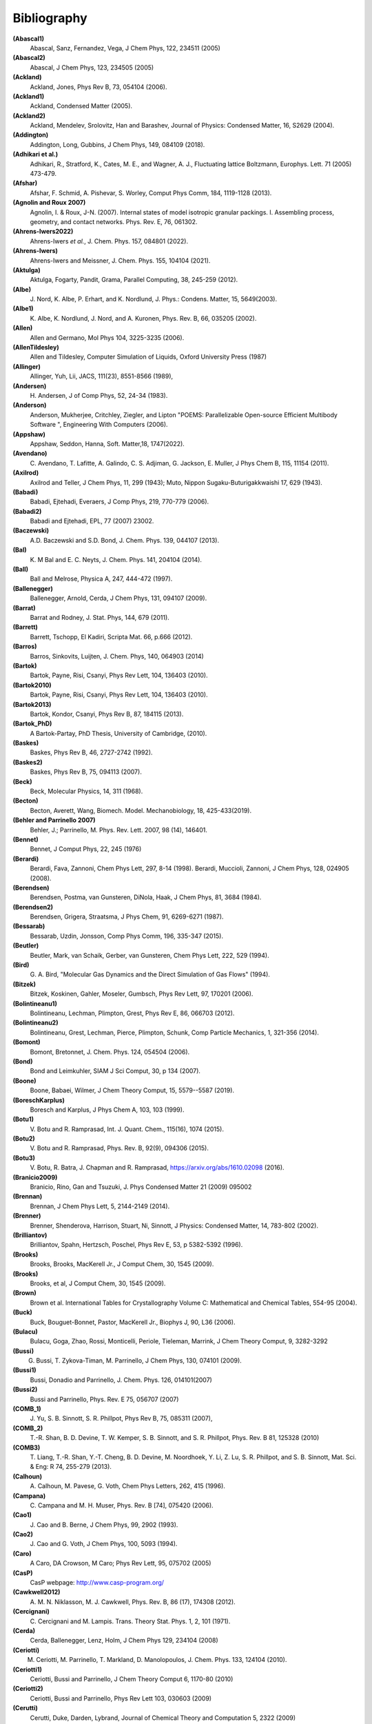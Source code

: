 Bibliography
************

**(Abascal1)**
   Abascal, Sanz, Fernandez, Vega, J Chem Phys, 122, 234511 (2005)

**(Abascal2)**
   Abascal, J Chem Phys, 123, 234505 (2005)

**(Ackland)**
   Ackland, Jones, Phys Rev B, 73, 054104 (2006).

**(Ackland1)**
   Ackland, Condensed Matter (2005).

**(Ackland2)**
   Ackland, Mendelev, Srolovitz, Han and Barashev, Journal of Physics: Condensed Matter, 16, S2629 (2004).

**(Addington)**
   Addington, Long, Gubbins, J Chem Phys, 149, 084109 (2018).

**(Adhikari et al.)**
   Adhikari, R., Stratford, K.,  Cates, M. E., and Wagner, A. J., Fluctuating lattice Boltzmann, Europhys. Lett. 71 (2005) 473-479.

**(Afshar)**
   Afshar, F. Schmid, A. Pishevar, S. Worley, Comput Phys Comm, 184, 1119-1128 (2013).

**(Agnolin and Roux 2007)**
   Agnolin, I. & Roux, J-N. (2007). Internal states of model isotropic granular packings. I. Assembling process, geometry, and contact networks. Phys. Rev. E, 76, 061302.

**(Ahrens-Iwers2022)**
   Ahrens-Iwers *et al.*, J. Chem. Phys. 157, 084801 (2022).

**(Ahrens-Iwers)**
   Ahrens-Iwers and Meissner, J. Chem. Phys. 155, 104104 (2021).

**(Aktulga)**
   Aktulga, Fogarty, Pandit, Grama, Parallel Computing, 38, 245-259 (2012).

**(Albe)**
   J.\  Nord, K. Albe, P. Erhart, and K. Nordlund, J. Phys.: Condens. Matter, 15, 5649(2003).

**(Albe1)**
   K.\  Albe, K. Nordlund, J. Nord, and A. Kuronen, Phys. Rev. B, 66, 035205 (2002).

**(Allen)**
   Allen and Germano, Mol Phys 104, 3225-3235 (2006).

**(AllenTildesley)**
   Allen and Tildesley, Computer Simulation of Liquids, Oxford University Press (1987)

**(Allinger)**
   Allinger, Yuh, Lii, JACS, 111(23), 8551-8566 (1989),

**(Andersen)**
   H.\  Andersen, J of Comp Phys, 52, 24-34 (1983).

**(Anderson)**
   Anderson, Mukherjee, Critchley, Ziegler, and Lipton "POEMS: Parallelizable Open-source Efficient Multibody Software ", Engineering With Computers (2006).

**(Appshaw)**
   Appshaw, Seddon, Hanna, Soft. Matter,18, 1747(2022).

**(Avendano)**
   C.\  Avendano, T. Lafitte, A. Galindo, C. S. Adjiman, G. Jackson, E. Muller, J Phys Chem B, 115, 11154 (2011).

**(Axilrod)**
   Axilrod and Teller, J Chem Phys, 11, 299 (1943); Muto, Nippon Sugaku-Buturigakkwaishi 17, 629 (1943).

**(Babadi)**
   Babadi, Ejtehadi, Everaers, J Comp Phys, 219, 770-779 (2006).

**(Babadi2)**
   Babadi and Ejtehadi, EPL, 77 (2007) 23002.

**(Baczewski)**
   A.D. Baczewski and S.D. Bond, J. Chem. Phys. 139, 044107 (2013).

**(Bal)**
   K.\  M Bal and E. C. Neyts, J. Chem. Phys. 141, 204104 (2014).

**(Ball)**
   Ball and Melrose, Physica A, 247, 444-472 (1997).

**(Ballenegger)**
   Ballenegger, Arnold, Cerda, J Chem Phys, 131, 094107 (2009).

**(Barrat)**
   Barrat and Rodney, J. Stat. Phys, 144, 679 (2011).

**(Barrett)**
   Barrett, Tschopp, El Kadiri, Scripta Mat. 66, p.666 (2012).

**(Barros)**
   Barros, Sinkovits, Luijten, J. Chem. Phys, 140, 064903 (2014)

**(Bartok)**
   Bartok, Payne, Risi, Csanyi, Phys Rev Lett, 104, 136403 (2010).

**(Bartok2010)**
   Bartok, Payne, Risi, Csanyi, Phys Rev Lett, 104, 136403 (2010).

**(Bartok2013)**
   Bartok, Kondor, Csanyi, Phys Rev B, 87, 184115 (2013).

**(Bartok_PhD)**
   A Bartok-Partay, PhD Thesis, University of Cambridge, (2010).

**(Baskes)**
   Baskes, Phys Rev B, 46, 2727-2742 (1992).

**(Baskes2)**
   Baskes, Phys Rev B, 75, 094113 (2007).

**(Beck)**
   Beck, Molecular Physics, 14, 311 (1968).

**(Becton)**
   Becton, Averett, Wang, Biomech. Model. Mechanobiology, 18, 425-433(2019).

**(Behler and Parrinello 2007)**
   Behler, J.; Parrinello, M. Phys. Rev. Lett.  2007, 98 (14), 146401.

**(Bennet)**
   Bennet, J Comput Phys, 22, 245 (1976)

**(Berardi)**
   Berardi, Fava, Zannoni, Chem Phys Lett, 297, 8-14 (1998). Berardi, Muccioli, Zannoni, J Chem Phys, 128, 024905 (2008).

**(Berendsen)**
   Berendsen, Postma, van Gunsteren, DiNola, Haak, J Chem Phys, 81, 3684 (1984).

**(Berendsen2)**
   Berendsen, Grigera, Straatsma, J Phys Chem, 91, 6269-6271 (1987).

**(Bessarab)**
   Bessarab, Uzdin, Jonsson, Comp Phys Comm, 196, 335-347 (2015).

**(Beutler)**
   Beutler, Mark, van Schaik, Gerber, van Gunsteren, Chem Phys Lett, 222, 529 (1994).

**(Bird)**
   G.\  A. Bird, "Molecular Gas Dynamics and the Direct Simulation of Gas Flows" (1994).

**(Bitzek)**
   Bitzek, Koskinen, Gahler, Moseler, Gumbsch, Phys Rev Lett, 97, 170201 (2006).

**(Bolintineanu1)**
   Bolintineanu, Lechman, Plimpton, Grest, Phys Rev E, 86, 066703 (2012).

**(Bolintineanu2)**
  Bolintineanu, Grest, Lechman, Pierce, Plimpton, Schunk, Comp Particle Mechanics, 1, 321-356 (2014).

**(Bomont)**
   Bomont, Bretonnet, J. Chem. Phys. 124, 054504 (2006).

**(Bond)**
   Bond and Leimkuhler, SIAM J Sci Comput, 30, p 134 (2007).

**(Boone)**
   Boone, Babaei, Wilmer, J Chem Theory Comput, 15, 5579--5587 (2019).

**(BoreschKarplus)**
   Boresch and Karplus, J Phys Chem A, 103, 103 (1999).

**(Botu1)**
   V.\  Botu and R. Ramprasad, Int. J. Quant. Chem., 115(16), 1074 (2015).

**(Botu2)**
   V.\  Botu and R. Ramprasad, Phys. Rev. B, 92(9), 094306 (2015).

**(Botu3)**
   V.\  Botu, R. Batra, J. Chapman and R. Ramprasad, https://arxiv.org/abs/1610.02098 (2016).

**(Branicio2009)**
   Branicio, Rino, Gan and Tsuzuki, J. Phys Condensed Matter 21 (2009) 095002

**(Brennan)**
   Brennan, J Chem Phys Lett, 5, 2144-2149 (2014).

**(Brenner)**
   Brenner, Shenderova, Harrison, Stuart, Ni, Sinnott, J Physics: Condensed Matter, 14, 783-802 (2002).

**(Brilliantov)**
   Brilliantov, Spahn, Hertzsch, Poschel, Phys Rev E, 53, p 5382-5392 (1996).

**(Brooks)**
   Brooks, Brooks, MacKerell Jr., J Comput Chem, 30, 1545 (2009).

**(Brooks)**
   Brooks, et al, J Comput Chem, 30, 1545 (2009).

**(Brown)**
   Brown et al. International Tables for Crystallography Volume C: Mathematical and Chemical Tables, 554-95 (2004).

**(Buck)**
   Buck, Bouguet-Bonnet, Pastor, MacKerell Jr., Biophys J, 90, L36 (2006).

**(Bulacu)**
   Bulacu, Goga, Zhao, Rossi, Monticelli, Periole, Tieleman, Marrink, J Chem Theory Comput, 9, 3282-3292

**(Bussi)**
   G. Bussi, T. Zykova-Timan, M. Parrinello, J Chem Phys, 130, 074101 (2009).

**(Bussi1)**
   Bussi, Donadio and Parrinello, J. Chem. Phys. 126, 014101(2007)

**(Bussi2)**
   Bussi and Parrinello, Phys. Rev. E 75, 056707 (2007)

**(COMB_1)**
   J.\  Yu, S. B. Sinnott, S. R. Phillpot, Phys Rev B, 75, 085311 (2007),

**(COMB_2)**
   T.-R. Shan, B. D. Devine, T. W. Kemper, S. B. Sinnott, and S. R. Phillpot, Phys. Rev. B 81, 125328 (2010)

**(COMB3)**
   T.\  Liang, T.-R. Shan, Y.-T. Cheng, B. D. Devine, M. Noordhoek, Y. Li, Z. Lu, S. R. Phillpot, and S. B. Sinnott, Mat. Sci. & Eng: R 74, 255-279 (2013).

**(Calhoun)**
   A.\  Calhoun, M. Pavese, G. Voth, Chem Phys Letters, 262, 415 (1996).

**(Campana)**
   C.\  Campana and M. H. Muser, Phys. Rev. B [74], 075420 (2006).

**(Cao1)**
   J.\  Cao and B. Berne, J Chem Phys, 99, 2902 (1993).

**(Cao2)**
   J.\  Cao and G. Voth, J Chem Phys, 100, 5093 (1994).

**(Caro)**
   A Caro, DA Crowson, M Caro; Phys Rev Lett, 95, 075702 (2005)

**(CasP)**
   CasP webpage: http://www.casp-program.org/

**(Cawkwell2012)**
   A.\  M. N. Niklasson, M. J. Cawkwell, Phys. Rev. B, 86 (17), 174308 (2012).

**(Cercignani)**
   C.\  Cercignani and M. Lampis. Trans. Theory Stat. Phys. 1, 2, 101 (1971).

**(Cerda)**
   Cerda, Ballenegger, Lenz, Holm, J Chem Phys 129, 234104 (2008)

**(Ceriotti)**
   M. Ceriotti, M. Parrinello, T. Markland, D. Manolopoulos, J. Chem. Phys. 133, 124104 (2010).

**(Ceriotti1)**
   Ceriotti, Bussi and Parrinello, J Chem Theory Comput 6, 1170-80 (2010)

**(Ceriotti2)**
   Ceriotti, Bussi and Parrinello, Phys Rev Lett 103, 030603 (2009)

**(Cerutti)**
   Cerutti, Duke, Darden, Lybrand, Journal of Chemical Theory and Computation 5, 2322 (2009)

**(Chen)**
   J Chen, D Tzou and J Beraun, Int. J. Heat Mass Transfer, 49, 307-316 (2006).

**(Chenoweth_2008)**
   Chenoweth, van Duin and Goddard, Journal of Physical Chemistry A, 112, 1040-1053 (2008).

**(Clarke)**
   Clarke and Smith, J Chem Phys, 84, 2290 (1986).

**(Clavier)**
   G. Clavier, N. Desbiens, E. Bourasseau, V. Lachet, N. Brusselle-Dupend and B. Rousseau, Mol Sim, 43, 1413 (2017).

**(Clemmer)**
   Clemmer and Robbins, Phys. Rev. Lett. (2022).

**(Clemmer1)**
   Clemmer, Monti, Lechman, Soft Matter, 20, 1702 (2024).

**(Clemmer2)**
   Clemmer, Pierce, O'Connor, Nevins, Jones, Lechman, Tencer, Appl. Math. Model., 130, 310-326 (2024).

**(Coleman)**
   Coleman, Spearot, Capolungo, MSMSE, 21, 055020 (2013).

**(Colliex)**
   Colliex et al. International Tables for Crystallography Volume C: Mathematical and Chemical Tables, 249-429 (2004).

**(Cooke)**
   "Cooke, Kremer and Deserno, Phys. Rev. E, 72, 011506 (2005)"

**(Cornell)**
   Cornell, Cieplak, Bayly, Gould, Merz, Ferguson, Spellmeyer, Fox, Caldwell, Kollman, JACS 117, 5179-5197 (1995).

**(Cundall, 1987)**
   Cundall, P. A. Distinct Element Models of Rock and Soil

**(Curk1)**
   T. Curk, J. Yuan, and E. Luijten, JCP 156 (2022).

**(Curk2)**
   T. Curk and E. Luijten, PRL 126 (2021)

**(Cusentino)**
   Cusentino, Wood, Thompson, J Phys Chem A, 124, 5456, (2020)

**(Daivis and Todd)**
   Daivis and Todd, J Chem Phys, 124, 194103 (2006).

**(Daivis and Todd)**
   Daivis and Todd, Nonequilibrium Molecular Dynamics (book), Cambridge University Press, https://doi.org/10.1017/9781139017848, (2017).

**(Dammak)**
   Dammak, Chalopin, Laroche, Hayoun, and Greffet, Phys Rev Lett, 103, 190601 (2009).

**(Darden)**
   Darden, York, Pedersen, J Chem Phys, 98, 10089 (1993).

**(Davidchack)**
   R.L Davidchack, T.E. Ouldridge, and M.V. Tretyakov. J. Chem. Phys. 142, 144114 (2015).

**(Daw1)**
   Daw, Baskes, Phys Rev Lett, 50, 1285 (1983). Daw, Baskes, Phys Rev B, 29, 6443 (1984).

**(Daw2)**
   M.\  S. Daw, and M. I. Baskes, Phys. Rev. B, 29, 6443 (1984).

**(de Buyl)**
   de Buyl, Colberg and Hofling, Comp. Phys. Comm. 185(6), 1546-1553 (2014) -

**(Deissenbeck)**
   Deissenbeck *et al.*, Phys. Rev. Letters 126, 136803 (2021).

**(de Koning)**
   de Koning and Antonelli, Phys Rev E, 53, 465 (1996).

**(DeVane)**
   Shinoda, DeVane, Klein, Soft Matter, 4, 2453-2462 (2008).

**(Deserno)**
   Deserno and Holm, J Chem Phys, 109, 7694 (1998).

**(Destree)**
   M.\  Destree, F. Laupretre, A. Lyulin, and J.-P.  Ryckaert, J Chem Phys, 112, 9632 (2000).

**(Dickel)**
   Dickel, Francis, and Barrett, Computational Materials Science 171 (2020): 109157.

**(Dietz)**
   Dietz and Hoy, J. Chem Phys, 156, 014103 (2022).

**(Dobson)**
   Dobson, J Chem Phys, 141, 184103 (2014).

**(Drautz)**
   Drautz, Phys Rev B, 99, 014104 (2019).

**(Duffy)**
   D M Duffy and A M Rutherford, J. Phys.: Condens. Matter, 19, 016207-016218 (2007).

**(Dufils)**
   Dufils *et al.*, Phys. Rev. Letters 123, 195501 (2019).

**(Dullweber)**
   Dullweber, Leimkuhler and McLachlan, J Chem Phys, 107, 5840 (1997).

**(Dunn1)**
   Dunn and Noid, J Chem Phys, 143, 243148 (2015).

**(Dunn2)**
   Dunn, Lebold, DeLyser, Rudzinski, and Noid, J. Phys. Chem. B, 122, 3363 (2018).

**(Dunweg)**
   Dunweg and Paul, Int J of Modern Physics C, 2, 817-27 (1991).

**(EcheverriRestrepo)**
  Echeverri Restrepo, Andric, Comput Mater Sci, 218, 111978 (2023).

**(EDIP)**
   J F Justo et al, Phys Rev B 58, 2539 (1998).

**(Eike)**
   Eike and Maginn, Journal of Chemical Physics, 124, 164503 (2006).

**(Elliott)**
   Elliott, Tadmor and Bernstein, `https://openkim.org/kim-api <https://openkim.org/kim-api>`_ (2011) doi: `https://doi.org/10.25950/FF8F563A <https://doi.org/10.25950/FF8F563A>`_

**(Ellis)**
   Ellis, Fiedler, Popoola, Modine, Stephens, Thompson, Cangi, Rajamanickam,  Phys Rev B, 104, 035120, (2021)

**(Emmrich)**
   Emmrich, Weckner, Commun. Math. Sci., 5, 851-864 (2007),

**(Elstner)**
   M.\  Elstner, D. Poresag, G. Jungnickel, J. Elsner, M. Haugk, T. Frauenheim, S. Suhai, and G. Seifert, Phys. Rev. B, 58, 7260 (1998).

**(Erdmann)**
   U.\  Erdmann , W. Ebeling, L. Schimansky-Geier, and F. Schweitzer, Eur. Phys. J. B 15, 105-113, 2000.

**(Eshelby)**
  J.D. Eshelby, Philos. Trans. Royal Soc. London A, Math. Phys. Sci., Vol. 244, No. 877 (1951) pp. 87-112; J. Elasticity, Vol. 5, Nos. 3-4 (1975) pp. 321-335]

**(Espanol and Revenga)**
   Espanol, Revenga, Physical Review E, 67, 026705 (2003).

**(Espanol1997)**
   Espanol, Europhys Lett, 40(6): 631-636 (1997).  DOI:10.1209/epl/i1997-00515-8

**(Evans and Morriss)**
   Evans and Morriss, Phys Rev A, 30, 1528 (1984).

**(Evans)**
   Evans and Morriss, Phys. Rev. Lett. 56, 2172 (1986).

**(Everaers)**
   Everaers and Ejtehadi, Phys Rev E, 67, 041710 (2003).

**(Faken)**
   Faken, Jonsson, Comput Mater Sci, 2, 279 (1994).

**(Falk)**
   Falk and Langer PRE, 57, 7192 (1998).

**(Fath)**
   Fath, Hochbruck, Singh, J Comp Phys, 333, 180-198 (2017).

**(Feng1)**
   Z. Feng, ..., and W. Ouyang, J. Phys. Chem. C. 127(18), 8704-8713 (2023).

**(Feng2)**
   Z. Feng, ..., and W. Ouyang, Langmuir 39(50), 18198-18207 (2023).

**(Fennell)**
   C.\  J. Fennell, J. D. Gezelter, J Chem Phys, 124, 234104 (2006).

**(Feynman)**
   R.\  Feynman and A. Hibbs, Chapter 7, Quantum Mechanics and Path Integrals, McGraw-Hill, New York (1965).

**(Fichthorn)**
   Fichthorn, Balankura, Qi, CrystEngComm, 18(29), 5410-5417 (2016).

**(Fily)**
   Y.\  Fily and M.C. Marchetti, Phys. Rev. Lett. 108, 235702, 2012.  Default

**(Fincham)**
   Fincham, Mackrodt and Mitchell, J Phys Condensed Matter, 6, 393-404 (1994).

**(Finnis1)**
   Finnis, Sinclair, Philosophical Magazine A, 50, 45 (1984).

**(Finnis2)**
   M.\  W. Finnis, A. T. Paxton, M. Methfessel, and M. van Schilfgarde, Phys. Rev. Lett., 81, 5149 (1998).

**(Fiorin)**
   Fiorin, Klein, Henin, Mol. Phys., DOI:10.1080/00268976.2013.813594

**(Fox)**
   Fox, O'Keefe, Tabbernor, Acta Crystallogr. A, 45, 786-93 (1989).

**(Fraige)**
   F.\  Y. Fraige, P. A. Langston, A. J. Matchett, J. Dodds, Particuology, 6, 455 (2008).

**(Freitas)**
   Freitas, Asta, and de Koning, Computational Materials Science, 112, 333 (2016).

**(Frenkel)**
   Frenkel and Smit, Understanding Molecular Simulation, Academic Press, London, 2002.

**(Fu)**
   Fu, Peng, Yuan, Kfoury, Young, Comput. Phys. Commun, 210, 193-203(2017).

**(Gao)**
   Gao and Weber, Nuclear Instruments and Methods in Physics Research B 191 (2012) 504.

**(Gingrich)**
   Gingrich, `MSc thesis` <https://gingrich.chem.northwestern.edu/papers/ThesiswCorrections.pdf>` (2010).

**(Gissinger2017)**
   Gissinger, Jensen and Wise, Polymer, 128, 211-217 (2017).

**(Gissinger2020)**
   Gissinger, Jensen and Wise, Macromolecules, 53, 22, 9953-9961 (2020).

**(Gissinger)**
   Jacob R. Gissinger, Scott R. Zavada, Joseph G. Smith, Josh Kemppainen, Ivan Gallegos, Gregory M. Odegard, Emilie J. Siochi, and Kristopher E. Wise, Carbon, 202, 336-347 (2023).

**(Gissinger2024)**
   J. R. Gissinger, I. Nikiforov, Y. Afshar, B. Waters, M. Choi, D. S. Karls, A. Stukowski, W. Im, H. Heinz, A. Kohlmeyer, and E. B. Tadmor, J Phys Chem B, 128, 3282-3297 (2024).

**(Gloor)**
   Gloor, J Chem Phys, 123, 134703 (2005)

**(Glosli)**
   Glosli, unpublished, 2005. Streitz, Glosli, Patel, Chan, Yates, de Supinski, Sexton and Gunnels, Journal of Physics: Conference Series, 46, 254 (2006).

**(Goff)**
   Goff, Zhang, Negre, Rohskopf, Niklasson, Journal of Chemical Theory and Computation 19, no. 13 (2023).

**(Goldman1)**
   Goldman, Reed and Fried, J. Chem. Phys. 131, 204103 (2009)

**(Goldman2)**
   Goldman, Srinivasan, Hamel, Fried, Gaus, and Elstner, J. Phys. Chem. C, 117, 7885 (2013).

**(Grime)**
   Grime and Voth, to appear in J Chem Theory & Computation (2014).

**(Grimme)**
   Grimme, J Comput Chem, 27(15), 1787-1799 (2006).

**(Gronbech-Jensen1)**
   Gronbech Jensen and Gronbech-Jensen, Mol Phys, 117, 2511 (2019)

**(Gronbech-Jensen2)**
   Gronbech-Jensen and Farago, Mol Phys, 111, 983 (2013)

**(Gronbech-Jensen3)**
   Hayre, and Farago, Comp Phys Comm, 185, 524 (2014)

**(Groot)**
   Groot and Warren, J Chem Phys, 107: 4423-4435 (1997).  DOI:10.1063/1.474784

**(Guenole)**
   Guenole, Noehring, Vaid, Houlle, Xie, Prakash, Bitzek, Comput Mater Sci, 175, 109584 (2020).

**(Gullet)**
   Gullet, Wagner, Slepoy, SANDIA Report 2003-8782 (2003). DOI:10.2172/918395

**(Guo)**
   Guo and Thirumalai, Journal of Molecular Biology, 263, 323-43 (1996).

**(Gupta)**
   Gupta ,Phys Rev. B, 23, 6265-6270 (1981).

**(Hardy)**
   David Hardy thesis: Multilevel Summation for the Fast Evaluation of Forces for the Simulation of Biomolecules, University of Illinois at Urbana-Champaign, (2006).

**(Hardy2)**
   Hardy, Stone, Schulten, Parallel Computing, 35, 164-177 (2009).

**(Hecht)**
   Hecht, Harting, Ihle, Herrmann, Phys Rev E, 72, 011408 (2005).

**(Henkelman1)**
   Henkelman and Jonsson, J Chem Phys, 113, 9978-9985 (2000).

**(Henkelman2)**
   Henkelman, Uberuaga, Jonsson, J Chem Phys, 113, 9901-9904 (2000).

**(Henkes)**
   Henkes, S, Fily, Y., and Marchetti, M. C. Phys. Rev. E, 84, 040301(R), 2011.

**(Henrich)**
   O.\  Henrich, Y. A. Gutierrez-Fosado, T. Curk, T. E. Ouldridge, Eur. Phys. J. E 41, 57 (2018).

**(Herman)**
   M. F. Herman, E. J. Bruskin, B. J. Berne, J Chem Phys, 76, 5150 (1982).

**(Hess)**
   Hess, B. The Journal of Chemical Physics 2002, 116 (1), 209-217.

**(Heyes)**
   Heyes, Phys Rev B, 49, 755 (1994).

**(Hijazi)**
   M.\  Hijazi, D. M. Wilkins, M. Ceriotti, J. Chem. Phys. 148, 184109 (2018)

**(Hockney)**
   Hockney and Eastwood, Computer Simulation Using Particles, Adam Hilger, NY (1989).

**(Holian)**
   Holian and Ravelo, Phys Rev B, 51, 11275 (1995).

**(Hone)**
   T.\  Hone, P. Rossky, G. Voth, J Chem Phys, 124, 154103 (2006).

**(Hoover)**
   Hoover, Phys Rev A, 31, 1695 (1985).

**(Huang)**
   Huang, Zhang, Yuan, Gao, Zhang, Nano Lett. 13, 4546(2013).

**(Huang2014)**
   X. Huang, "Exploring critical-state behavior using DEM", Doctoral dissertation, Imperial College. (2014). https://doi.org/10.25560/25316

**(Hu)**
   Hu, and Adams J. Comp. Physics, 213, 844-861 (2006).

**(Hu)**
   Hu, J. Chem. Theory Comput. 10, 5254 (2014).

**(Hummer)**
   Hummer, Gronbech-Jensen, Neumann, J Chem Phys, 109, 2791 (1998)

**(Hunt)**
   Hunt, Mol Simul, 42, 347 (2016).

**(Ikeshoji)**
   Ikeshoji and Hafskjold, Molecular Physics, 81, 251-261 (1994).

**(Ikeshoji2)**
   Ikeshoji, Hafskjold, Furuholt, Mol Sim, 29, 101-109, (2003).

**(Ilie)**
   Ilie, Briels, den Otter, Journal of Chemical Physics, 142, 114103 (2015).

**(In 't Veld)**
   In 't Veld, Ismail, Grest, J Chem Phys (accepted) (2007).

**(IPI)**
   `https://ipi-code.org/ <https://ipi-code.org/>`

**(IPI-CPC)**
   Ceriotti, More and Manolopoulos, Comp Phys Comm, 185, 1019-1026 (2014).

**(Isele-Holder)**
   Isele-Holder, Mitchell, Ismail, J Chem Phys, 137, 174107 (2012).

**(Isele-Holder2)**
   Isele-Holder, Mitchell, Hammond, Kohlmeyer, Ismail, J Chem Theory Comput 9, 5412 (2013).

**(Ismail)**
   Ismail, Tsige, In 't Veld, Grest, Molecular Physics (accepted) (2007).

**(Ivanov)**
   Ivanov, Uzdin, Jonsson. arXiv preprint arXiv:1904.02669, (2019).

**(Izrailev)**
   Izrailev, Stepaniants, Isralewitz, Kosztin, Lu, Molnar, Wriggers, Schulten. Computational Molecular Dynamics: Challenges, Methods, Ideas, volume 4 of Lecture Notes in Computational Science and

**(Izvekov)**
   Izvekov, Voth, J Chem Phys 123, 134105 (2005).

**(Jadhao)**
   Jadhao, Solis, Olvera de la Cruz, J Chem Phys, 138, 054119 (2013)

**(Janssens)**
   Janssens, Olmsted, Holm, Foiles, Plimpton, Derlet, Nature Materials, 5, 124-127 (2006).

**(Jaramillo-Botero)**
   Jaramillo-Botero, Su, Qi, Goddard, Large-scale, Long-term Non-adiabatic Electron Molecular Dynamics for Describing Material Properties and Phenomena in Extreme Environments, J Comp

**(Jarzynski)**
   Jarzynski, Phys. Rev. Lett. 78, 2690 (1997)

**(Jiang)**
   Jiang, Hardy, Phillips, MacKerell, Schulten, and Roux,  J Phys Chem Lett, 2, 87-92 (2011).

**(Jiang1)**
   Jiang, Hardy, Phillips, MacKerell, Schulten, and Roux, J Phys Chem Lett, 2, 87-92 (2011).

**(Jiang2)**
   J.-W. Jiang, Nanotechnology 26, 315706 (2015).

**(Jiang3)**
   J.-W. Jiang, Acta Mech. Solida. Sin 32, 17 (2019).

**(Johnson et al, 1971)**
   Johnson, K. L., Kendall, K., & Roberts, A. D. (1971).  Surface energy and the contact of elastic solids. Proc. R. Soc. Lond. A, 324(1558), 301-313.

**(Jones)**
   Jones, RE; Templeton, JA; Wagner, GJ; Olmsted, D; Modine, JA, "Electron transport enhanced molecular dynamics for metals and semi-metals." International Journal for Numerical Methods in Engineering (2010), 83:940.

**(Jonsson)**
   Jonsson, Mills and Jacobsen, in Classical and Quantum Dynamics in Condensed Phase Simulations, edited by Berne, Ciccotti, and Coker World Scientific, Singapore, 1998, p 385.

**(Jorgensen)**
   Jorgensen, Chandrasekhar, Madura, Impey, Klein, J Chem Phys, 79, 926 (1983).

**(Jusufi)**
   Jusufi, Hynninen, and Panagiotopoulos, J Phys Chem B, 112, 13783 (2008).

**(Kamberaj)**
   Kamberaj, Low, Neal, J Chem Phys, 122, 224114 (2005).

**(Katsura)**
   H.\  Katsura, N. Nagaosa, A.V. Balatsky. Phys. Rev. Lett., 95(5), 057205. (2005)

**(Kelchner)**
   Kelchner, Plimpton, Hamilton, Phys Rev B, 58, 11085 (1998).

**(Khrapak)**
   Khrapak, Chaudhuri, and Morfill, J Chem Phys, 134, 054120 (2011).

**(Kim)**
   Kim, Keyes, Straub, J Chem. Phys, 132, 224107 (2010).

**(Klapp)**
   Klapp, Schoen, J Chem Phys, 117, 8050 (2002).

**(Kolafa)**
   Kolafa and Perram, Molecular Simulation, 9, 351 (1992).

**(Kolmogorov)**
   A.\  N. Kolmogorov, V. H. Crespi, Phys. Rev. B 71, 235415 (2005).

**(Kong)**
   L.T. Kong, G. Bartels, C. Campana, C. Denniston, and Martin H. Muser, `Computer Physics Communications [180](6):1004-1010 (2009). <https://doi.org/10.1016/j.cpc.2008.12.035>`_

**(Kong2011)**
   L.T. Kong, `Computer Physics Communications [182](10):2201-2207, (2011). <https://doi.org/10.1016/j.cpc.2011.04.019>`_

**(Kremer)**
   Kremer, Grest, J Chem Phys, 92, 5057 (1990).

**(Kuhn and Bagi, 2005)**
   Kuhn, M. R., & Bagi, K. (2004). Contact rolling and deformation in granular media.  International journal of solids and structures, 41(21), 5793-5820.

**(Kumagai)**
   T.\  Kumagai, S. Izumi, S. Hara, S. Sakai, Comp. Mat. Science, 39, 457 (2007).

**(Kumar)**
   Kumar and Higdon, Phys Rev E, 82, 051401 (2010).

**(Kumar)**
   Kumar and Skinner, J. Phys. Chem. B, 112, 8311 (2008)

**(Lafourcade)**
  Lafourcade, Maillet, Denoual, Duval, Allera, Goryaeva, and Marinica, `Comp. Mat. Science, 230, 112534 (2023) <https://doi.org/10.1016/j.commatsci.2023.112534>`_

**(Lamoureux and Roux)**
   G.\  Lamoureux, B. Roux, J. Chem. Phys 119, 3025 (2003)

**(Lamoureux)**
   Lamoureux and Roux, J Chem Phys, 119, 3025-3039 (2003).

**(Landsgesell)**
   J. Landsgesell, P. Hebbeker, O. Rud, R. Lunkad, P. Kosovan, and C. Holm, Macromolecules 53, 3007-3020 (2020).

**(Larentzos1)**
   J.P. Larentzos, J.K. Brennan, J.D. Moore, M. Lisal and W.D. Mattson, Comput. Phys. Commun., 185, 1987-1998 (2014).

**(Larentzos2)**
   J.P. Larentzos, J.K. Brennan, J.D. Moore, and W.D. Mattson, ARL-TR-6863, U.S. Army Research Laboratory, Aberdeen Proving Ground, MD (2014).

**(Larsen)**
   Larsen, Schmidt, Schiotz, Modelling Simul Mater Sci Eng, 24, 055007 (2016).

**(Lebedeva1)**
   I.\  V. Lebedeva, A. A. Knizhnik, A. M. Popov, Y. E. Lozovik, B. V. Potapkin, Phys. Rev. B, 84, 245437 (2011)

**(Lebedeva2)**
  I. V. Lebedeva, A. A. Knizhnik, A. M. Popov, Y. E. Lozovik, B. V. Potapkin, Physica E: 44, 949-954 (2012)

**(Lechman)**
   Lechman, et al, in preparation (2010).

**(Lee)**
   Lee, Baskes, Phys. Rev. B, 62, 8564-8567 (2000).

**(Lee2)**
   Lee, Baskes, Kim, Cho.  Phys. Rev. B, 64, 184102 (2001).

**(Lee2020)**
   C.W. Lee, et al. (2020) Physical Review B, 102(2), 024107.

**(Lenart)**
   Lenart , Jusufi, and Panagiotopoulos, J Chem Phys, 126, 044509 (2007).

**(Lenosky)**
   Lenosky, Sadigh, Alonso, Bulatov, de la Rubia, Kim, Voter, Kress, Modelling Simulation Materials Science Engineering, 8, 825 (2000).

**(Leven1)**
   I.\  Leven, I. Azuri, L. Kronik and O. Hod, J. Chem. Phys. 140, 104106 (2014).

**(Leven2)**
   I.\  Leven et al, J. Chem.Theory Comput. 12, 2896-905 (2016).

**(Li2013_POF)**
   Li, Hu, Wang, Ma, Zhou, Phys Fluids, 25: 072103 (2013). DOI:10.1063/1.4812366.

**(Li2014_JCP)**
   Li, Tang, Lei, Caswell, Karniadakis, J Comput Phys, 265: 113-127 (2014).  DOI:10.1016/j.jcp.2014.02.003.

**(Li2015_CC)**
   Li, Tang, Li, Karniadakis, Chem Commun, 51: 11038-11040 (2015).  DOI:10.1039/C5CC01684C.

**(Li2015_JCP)**
   Li, Yazdani, Tartakovsky, Karniadakis, J Chem Phys, 143: 014101 (2015).  DOI:10.1063/1.4923254.

**(Liang)**
   Liang, Phillpot, Sinnott Phys. Rev. B79 245110, (2009), Erratum: Phys. Rev. B85 199903(E), (2012)

**(Lisal)**
   M.\  Lisal, J.K. Brennan, J. Bonet Avalos, J. Chem. Phys., 135, 204105 (2011).

**(Liu1)**
   L.\  Liu, Y. Liu, S. V. Zybin, H. Sun and W. A. Goddard, Journal of Physical Chemistry A, 115, 11016-11022 (2011).

**(Liu2)**
   Liu, Bryantsev, Diallo, Goddard III, J. Am. Chem. Soc 131 (8) 2798 (2009)

**(Los and Fasolino)**
   J.\  H. Los and A. Fasolino, Phys. Rev. B 68, 024107 (2003).

**(Los2017)**
   J.\  H. Los et al. "Extended Tersoff potential for boron nitride: Energetics and elastic properties of pristine and defective h-BN", Phys. Rev. B 96 (184108), 2017.

**(Luding, 2008)**
   Luding, S. (2008). Cohesive, frictional powders: contact models for tension. Granular matter, 10(4), 235.

**(Lysogorskiy)**
   Lysogorskiy, van der Oord, Bochkarev, Menon, Rinaldi, Hammerschmidt, Mrovec, Thompson, Csanyi, Ortner, Drautz, npj Comp Mat, 7, 97 (2021).

**(Lysogorskiy21)**
   Lysogorskiy, van der Oord, Bochkarev, Menon, Rinaldi, Hammerschmidt, Mrovec, Thompson, Csanyi, Ortner, Drautz, npj Comp Mat, 7, 97 (2021).

**(Lysogorskiy23)**
   Lysogorskiy, Bochkarev, Mrovec, Drautz, Phys Rev Mater, 7, 043801 (2023) / arXiv:2212.08716 (2022).

**(Maaravi)**
   T.\  Maaravi et al, J. Phys. Chem. C 121, 22826-22835 (2017).

**(MacKerell)**
   MacKerell, Bashford, Bellott, Dunbrack, Evanseck, Field, Fischer, Gao, Guo, Ha, et al, J Phys Chem B, 102, 3586 (1998).

**(Mackay and Denniston)**
   Mackay, F. E., and Denniston, C., Coupling MD particles to a lattice-Boltzmann fluid through the use of conservative forces, J. Comput. Phys. 237 (2013) 289-298.

**(Mackay et al.)**
   Mackay, F. E., Ollila, S.T.T., and Denniston, C., Hydrodynamic Forces Implemented into LAMMPS through a lattice-Boltzmann fluid, Computer Physics Communications 184 (2013) 2021-2031.

**(Magda)**
   Magda, Tirrell, Davis, J Chem Phys, 83, 1888-1901 (1985); erratum in JCP 84, 2901 (1986).

**(Maginn)**
   Kelkar, Rafferty, Maginn, Siepmann, Fluid Phase Equilibria, 260, 218-231 (2007).

**(Mahoney)**
   Mahoney, Jorgensen, J Chem Phys 112, 8910 (2000)

**(Malolepsza)**
   Malolepsza, Secor, Keyes, J Phys Chem B 119 (42), 13379-13384 (2015).

**(Mandadapu)**
   Mandadapu, KK; Templeton, JA; Lee, JW, "Polarization as a field variable from molecular dynamics simulations." Journal of Chemical Physics (2013), 139:054115.  Please refer to the standard finite element (FE) texts, e.g. T.J.R Hughes " The finite element method ", Dover 2003, for the basics of FE simulation.

**(Mandelli_1)**
   D. Mandelli, W. Ouyang, M. Urbakh, and O. Hod, ACS Nano 13(7), 7603-7609 (2019).

**(Maras)**
   Maras, Trushin, Stukowski, Ala-Nissila, Jonsson, Comp Phys Comm, 205, 13-21 (2016).

**(Marrink)**
   Marrink, de Vries, Mark, J Phys Chem B, 108, 750-760 (2004).

**(Marshall, 2009)**
   Marshall, J. S. (2009). Discrete-element modeling of particulate aerosol flows.  Journal of Computational Physics, 228(5), 1541-1561.

**(Martyna1992)**
   Martyna, Klein, Tuckerman, J Chem Phys, 97, 2635 (1992); Martyna, Tuckerman, Tobias, Klein, Mol Phys, 87, 1117.

**(Martyna1994)**
   Martyna, Tobias and Klein, J Chem Phys, 101, 4177 (1994).

**(Martyna2)**
  G. Martyna, A. Hughes, M. Tuckerman, J. Chem. Phys. 110, 3275 (1999).

**(Mason)**
   J.\  K. Mason, Acta Cryst A65, 259 (2009).

**(Mattice)**
   Mattice, Suter, Conformational Theory of Large Molecules, Wiley, New York, 1994.

**(Maxwell)**
   J.C. Maxwell, Philos. Tans. Royal Soc. London, 157: 49-88 (1867).

**(Mayergoyz)**
   I.D. Mayergoyz, G. Bertotti, C. Serpico (2009). Elsevier (2009)

**(Mayo)**
   Mayo, Olfason, Goddard III, J Phys Chem, 94, 8897-8909 (1990).

**(Mees)**
   M.\  J. Mees, G. Pourtois, E. C. Neyts, B. J. Thijsse, and A. Stesmans, Phys. Rev. B 85, 134301 (2012).

**(Mei)**
   Mei, Davenport, Fernando, Phys Rev B, 43 4653 (1991)

**(Melchor)**
   Gonzalez-Melchor, Mayoral, Velazquez, and Alejandre, J Chem Phys, 125, 224107 (2006).

**(Meloni)**
   Meloni, Rosati and Colombo, J Chem Phys, 126, 121102 (2007).

**(Meremianin)**
   Meremianin, J. Phys. A,  39, 3099 (2006).

**(Mezei)**
   Mezei, J Chem Phys, 86, 7084 (1987)

**(Mickel)**
   W.\  Mickel, S. C. Kapfer, G. E. Schroeder-Turkand, K. Mecke, J. Chem. Phys. 138, 044501 (2013).

**(Mie)**
   G.\  Mie, Ann Phys, 316, 657 (1903).

**(Milano)**
   G. Milano, S. Goudeau, F. Mueller-Plathe, J. Polym. Sci. B Polym. Phys. 43, 871 (2005).

**(Miller1)**
   T.\  F. Miller III, M. Eleftheriou, P. Pattnaik, A. Ndirango, G. J. Martyna, J. Chem. Phys., 116, 8649-8659 (2002).

**(Miller2)**
   Miller, Tadmor, Gibson, Bernstein and Pavia, J Chem Phys, 144, 184107 (2016).

**(Minary)**
   Minary, Martyna, and Tuckerman, J Chem Phys, 18, 2510 (2003).

**(Mindlin and Deresiewicz, 1953)**
   Mindlin, R.D., & Deresiewicz, H (1953). Elastic Spheres in Contact under Varying Oblique Force. J. Appl. Mech., ASME 20, 327-344.

**(Mindlin, 1949)**
   Mindlin, R. D. (1949). Compliance of elastic bodies in contact.  J. Appl. Mech., ASME 16, 259-268.

**(Miron)**
   R.\  A. Miron and K. A. Fichthorn, J Chem Phys, 119, 6210 (2003).

**(Mishin)**
   Mishin, Mehl, and Papaconstantopoulos, Acta Mater, 53, 4029 (2005).

**(Mitchell and Fincham)**
   Mitchell, Fincham, J Phys Condensed Matter, 5, 1031-1038 (1993).

**(Mitchell2011)**
   Mitchell. A non-local, ordinary-state-based viscoelasticity model for peridynamics. Sandia National Lab Report, 8064:1-28 (2011).

**(Mitchell2011a)**
   Mitchell. A Nonlocal, Ordinary, State-Based Plasticity Model for Peridynamics. Sandia National Lab Report, 3166:1-34 (2011).

**(Miyazaki)**
   Miyazaki, Okazaki, Shinoda, J Chem Theory Comput, 16, 782-793 (2020).

**(Mniszewski)**
   S.\  M. Mniszewski, M. J. Cawkwell, M. E. Wall, J. Mohd-Yusof, N. Bock, T. C.  Germann, and A. M. N. Niklasson, J. Chem. Theory Comput., 11, 4644 (2015).

**(Monaghan)**
   Monaghan and Gingold, Journal of Computational Physics, 52, 374-389 (1983).

**(Monti)**
   Monti, Clemmer, Srivastava, Silbert, Grest, and Lechman, Phys. Rev. E, (2022).

**(Moore)**
   Moore, J Chem Phys, 144, 104501 (2016).

**(Mori)**
   Y.\  Mori, Y. Okamoto, J. Phys. Soc. Jpn., 7, 074003 (2010).

**(Moriarty1)**
   Moriarty, Physical Review B, 38, 3199 (1988).

**(Moriarty2)**
   Moriarty, Physical Review B, 42, 1609 (1990). Moriarty, Physical Review B 49, 12431 (1994).

**(Moriarty3)**
   Moriarty, Benedict, Glosli, Hood, Orlikowski, Patel, Soderlind, Streitz, Tang, and Yang, Journal of Materials Research, 21, 563 (2006).

**(Morris)**
   Morris, Fox, Zhu, J Comp Physics, 136, 214-226 (1997).

**(Moustafa)**
   Sabry G. Moustafa, Andrew J. Schultz, and David A. Kofke, `Phys. Rev. E [92], 043303 (2015) <https://link.aps.org/doi/10.1103/PhysRevE.92.043303>`_

**(Muller-Plathe1)**
   Muller-Plathe, J Chem Phys, 106, 6082 (1997).

**(Muller-Plathe2)**
   Muller-Plathe, Phys Rev E, 59, 4894-4898 (1999).

**(Murdick)**
   D.A. Murdick, X.W. Zhou, H.N.G. Wadley, D. Nguyen-Manh, R. Drautz, and D.G. Pettifor, Phys. Rev. B, 73, 45206 (2006).

**(Murty)**
   M.V.R. Murty, H.A. Atwater, Phys Rev B, 51, 4889 (1995).

**(Nakano)**
   A.\  Nakano, Computer Physics Communications, 104, 59-69 (1997).

**(Neelov)**
   Neelov, Holm, J Chem Phys 132, 234103 (2010)

**(Nelson)**
   Nelson, Halperin, Phys Rev B, 19, 2457 (1979).

**(Nettleton)**
   Nettleton and Green, J Chem Phys, 29, 6 (1958).

**(Neyts)**
   E.\  C. Neyts and A. Bogaerts, Theor. Chem. Acc. 132, 1320 (2013).

**(Nguyen2023)**
   Nguyen, Physical Review B, 107(14), 144103, (2023).

**(Nguyen2024)**
   Nguyen, Journal of Computational Physics, 113102, (2024).

**(Nguyen and Rohskopf)**
  Nguyen and Rohskopf,  Journal of Computational Physics, 480, 112030, (2023).

**(Nguyen and Sema)**
   Nguyen and Sema, https://arxiv.org/abs/2405.00306, (2024).

**(NguyenTD)**
   Nguyen, Li, Bagchi, Solis, Olvera de la Cruz, Comput Phys Commun 241, 80-19 (2019)

**(Nicholson and Rutledge)**
   Nicholson and Rutledge, J Chem Phys, 145, 244903 (2016).

**(Niklasson2002)**
   A.\  M. N. Niklasson, Phys. Rev. B, 66, 155115 (2002).

**(Niklasson2008)**
   A.\  M. N. Niklasson, Phys. Rev. Lett., 100, 123004 (2008).

**(Niklasson2014)**
   A.\  M. N. Niklasson and M. Cawkwell, J. Chem. Phys., 141, 164123, (2014).

**(Niklasson2017)**
   A.\  M. N. Niklasson, J. Chem. Phys., 147, 054103 (2017).

**(Nitol)**
   Nitol, Dickel, and Barrett, Computational Materials Science 188 (2021): 110207.

**(Noid)**
   Noid, Chu, Ayton, Krishna, Izvekov, Voth, Das, Andersen, J Chem Phys 128, 134105 (2008).

**(Nordlund95)**
   Nordlund, Kai. Computational materials science 3.4 (1995): 448-456.

**(Nordlund98)**
   Nordlund, Kai, et al.  Physical Review B 57.13 (1998): 7556.

**(Norman)**
   G E Norman, S V Starikov, V V Stegailov et al., Contrib. Plasma Phys., 53, 129-139 (2013).

**(Noskov)**
   Noskov, Lamoureux and Roux, J Phys Chem B, 109, 6705 (2005).

**(Nurdin)**
   Nurdin and Schotte Phys Rev E, 61(4), 3579 (2000)

**(O'Connor)**
   O'Connor et al., J. Chem. Phys. 142, 024903 (2015).

**(O'Hearn)**
   O'Hearn, Alperen, Aktulga, SIAM J. Sci. Comput., 42(1), C1--C22 (2020).

**(Okabe)**
   T.\  Okabe, M. Kawata, Y. Okamoto, M. Masuhiro, Chem. Phys. Lett., 335, 435-439 (2001).

**(Ollila et al.)**
   Ollila, S.T.T., Denniston, C., Karttunen, M., and Ala-Nissila, T., Fluctuating lattice-Boltzmann model for complex fluids, J. Chem. Phys. 134 (2011) 064902.

**(Omelyan)**
   Omelyan, Mryglod, and Folk. Phys. Rev. Lett. 86(5), 898. (2001).

**(OPLS-AA96)**  Jorgensen, Maxwell, Tirado-Rives, J Am Chem Soc, 118(45), 11225-11236 (1996).

**(Oppelstrup)**
   Oppelstrup, unpublished, 2015. Oppelstrup and Moriarty, to be published.

**(Orsi)**
   Orsi & Essex, The ELBA force field for coarse-grain modeling of lipid membranes, PloS ONE 6(12): e28637, 2011.

**(Otis R. Walton)**
   Walton, O.R., Personal Communication

**(Ouldridge)**
   T.E. Ouldridge, A.A. Louis, J.P.K. Doye, J. Chem. Phys. 134, 085101 (2011).

**(Ouldridge-DPhil)**
   T.E. Ouldridge, Coarse-grained modelling of DNA and DNA self-assembly, DPhil. University of Oxford (2011).

**(Ouyang1)**
   W.\  Ouyang, D. Mandelli, M. Urbakh and O. Hod, Nano Lett. 18, 6009-6016 (2018).

**(Ouyang2)**
   W.\  Ouyang et al., J. Chem. Theory Comput. 16(1), 666-676 (2020).

**(Ouyang_1)**
   W. Ouyang et al., J. Chem. Theory Comput. 16(1), 666-676 (2020).

**(Ouyang6)**
   W. Ouyang, O. Hod, and R. Guerra, J. Chem. Theory Comput. 17, 7215 (2021).

**(Ouyang7)**
   W. Ouyang, et al., J. Chem. Theory Comput. 17, 7237 (2021).

**(Palkar)**
   Palkar V, Kuksenok O, J. Phys. Chem. B, 126 (1), 336-346, 2022

**(Paquay)**
   Paquay and Kusters, Biophys. J., 110, 6, (2016). preprint available at `arXiv:1411.3019 <https://arxiv.org/abs/1411.3019/>`_.

**(Park)**
   Park, Schulten, J. Chem. Phys. 120 (13), 5946 (2004)

**(Parks)**
   Parks, Lehoucq, Plimpton, Silling, Comp Phys Comm, 179(11), 777-783 (2008).

**(Parrinello)**
   Parrinello and Rahman, J Appl Phys, 52, 7182 (1981).

**(PASS)**
   PASS webpage: https://www.sdu.dk/en/DPASS

**(Paula Leite2016)**
   Paula Leite , Freitas, Azevedo, and de Koning, J Chem Phys, 126, 044509 (2016).

**(Paula Leite2017)**
   Paula Leite, Santos-Florez, and de Koning, Phys Rev E, 96, 32115 (2017).

**(Pavlov1)**
   D Pavlov, V Galigerov, D Kolotinskii, V Nikolskiy, V Stegailov, International Journal of High Performance Computing Applications, 38, 34-49 (2024).

**(Pavlov2)**
   Pavlov, Galigerov, Kolotinskii, Nikolskiy, Stegailov, "GPU-based Molecular Dynamics of Fluid Flows: Reaching for Turbulence", Int. J. High Perf. Comp. Appl., (2024)

**(Pearlman)**
   Pearlman, J Chem Phys, 98, 1487 (1994)

**(Pedersen)**
   Pedersen, J. Chem. Phys., 139, 104102 (2013).

**(Pedone)**
   A. Pedone, G. Malavasi, M. C. Menziani, A. N. Cormack, and U. Segre, J. Phys. Chem. B, 110, 11780 (2006)

**(Peng)**
   Peng, Ren, Dudarev, Whelan, Acta Crystallogr. A, 52, 257-76 (1996).

**(Perram)**
   Perram and Rasmussen, Phys Rev E, 54, 6565-6572 (1996).

**(Petersen)**
   Petersen, J Chem Phys, 103, 3668 (1995).

**(Petersen)**
   Petersen, Lechman, Plimpton, Grest, in' t Veld, Schunk, J Chem Phys, 132, 174106 (2010).

**(Pettifor_1)**
   D.G. Pettifor and I.I. Oleinik, Phys. Rev. B, 59, 8487 (1999).

**(Pettifor_2)**
   D.G. Pettifor and I.I. Oleinik, Phys. Rev. Lett., 84, 4124 (2000).

**(Pettifor_3)**
   D.G. Pettifor and I.I. Oleinik, Phys. Rev. B, 65, 172103 (2002).

**(PFC)**
   PFC Particle Flow Code 6.0 Documentation. Itasca Consulting Group.

**(Phillips)**
   C.\  L. Phillips, J. A. Anderson, S. C. Glotzer, Comput Phys Comm, 230, 7191-7201 (2011).

**(Piaggi)**
   Piaggi and Parrinello, J Chem Phys, 147, 114112 (2017).

**(Pisarev)**
   V V Pisarev and S V Starikov, J. Phys.: Condens. Matter, 26, 475401 (2014).

**(Plimpton)**
   Plimpton and Knight, JPDC, 147, 184-195 (2021).

**(PLUMED)**
   G.A. Tribello, M. Bonomi, D. Branduardi, C. Camilloni and G. Bussi, Comp. Phys. Comm 185, 604 (2014)

**(Pollock)**
   Pollock and Glosli, Comp Phys Comm, 95, 93 (1996).

**(Ponder)**
   Ponder, Wu, Ren, Pande, Chodera, Schnieders, Haque,  Mobley, Lambrecht, DiStasio Jr, M. Head-Gordon, Clark,  Johnson, T. Head-Gordon, J Phys Chem B, 114, 2549-2564 (2010).

**(Popov1)**
   A.M. Popov, I. V. Lebedeva, A. A. Knizhnik, Y. E. Lozovik and B. V. Potapkin, Chem. Phys. Lett. 536, 82-86 (2012).

**(Price1)**
   Price and Brooks, J Chem Phys, 121, 10096 (2004).

**(Price2)**
   Price, Stone and Alderton, Mol Phys, 52, 987 (1984).

**(QEq/Fire)**
   T.-R. Shan, A. P. Thompson, S. J. Plimpton, in preparation

**(Qi)**
   Qi and Reed, J. Phys. Chem. A 116, 10451 (2012).

**(Ramirez)**
   J.\  Ramirez, S.K. Sukumaran, B. Vorselaars and A.E. Likhtman, J. Chem. Phys. 133, 154103 (2010).

**(Rappe)**
   Rappe and Goddard III, Journal of Physical Chemistry, 95, 3358-3363 (1991).

**(Ravelo)**
   Ravelo, Holian, Germann and Lomdahl, Phys Rev B, 70, 014103 (2004).

**(ReaxFF)**
   A.\  C. T. van Duin, S. Dasgupta, F. Lorant, W. A. Goddard III, J Physical Chemistry, 105, 9396-9049 (2001)

**(Rector)**
   Rector, Van Swol, Henderson, Molecular Physics, 82, 1009 (1994).

**(Ree)**
   Ree, Journal of Chemical Physics, 73, 5401 (1980).

**(Reed)**
   Reed, Fried, and Joannopoulos, Phys. Rev. Lett., 90, 235503 (2003).

**(Reed2)**
   Reed, J. Phys. Chem. C, 116, 2205 (2012).

**(Rick)**
   S.\  W. Rick, S. J. Stuart, B. J. Berne, J Chem Phys 101, 16141 (1994).

**(Rick2)**
   S. W. Rick, S. J. Stuart, B. J. Berne, J Chem Phys 101, 6141

**(Roberts)**
   R. Roberts (2019) "Evenly Distributing Points in a Triangle." Extreme Learning.  `<http://extremelearning.com.au/evenly-distributing-points-in-a-triangle/>`_

**(Rohart)**
   Rohart and Thiaville, Physical Review B, 88(18), 184422. (2013).

**(Rosenberger)**
   Rosenberger, Sanyal, Shell and van der Vegt,  Journal of Chemical Physics, 2019, 151 (4), 044111.

**(Rubensson)**
   E.\  H. Rubensson, A. M. N. Niklasson, SIAM J. Sci. Comput. 36 (2), 147-170, (2014).

**(Rutherford)**
   A M Rutherford and D M Duffy, J. Phys.: Condens. Matter, 19, 496201-496210 (2007).

**(Ryckaert)**
   J.-P. Ryckaert, G. Ciccotti and H. J. C. Berendsen, J of Comp Phys, 23, 327-341 (1977).

**(SMTB-Q_1)**
   N.\  Salles, O. Politano, E. Amzallag, R. Tetot, Comput. Mater. Sci. 111 (2016) 181-189

**(SMTB-Q_2)**
   E.\  Maras, N. Salles, R. Tetot, T. Ala-Nissila, H. Jonsson, J. Phys. Chem. C 2015, 119, 10391-10399

**(SMTB-Q_3)**
   R.\  Tetot, N. Salles, S. Landron, E. Amzallag, Surface Science 616, 19-8722 28 (2013)

**(SRIM)**
   SRIM webpage: http://www.srim.org/

**(SW)**
   F.\  H. Stillinger, and T. A. Weber, Phys. Rev. B, 31, 5262 (1985).

**(SWM4-NDP)**
   Lamoureux, Harder, Vorobyov, Roux, MacKerell, Chem Phys Let, 418, 245-249 (2006)

**(Sadigh)**
   B Sadigh, P Erhart, A Stukowski, A Caro, E Martinez, and L Zepeda-Ruiz, Phys. Rev. B, 85, 184203 (2012).

**(Sadigh1)**
   B. Sadigh, P. Erhart, A. Stukowski, A. Caro, E. Martinez, and L. Zepeda-Ruiz, Phys. Rev. B **85**, 184203 (2012)

**(Sadigh2)**
  B. Sadigh and P. Erhart, Phys. Rev. B **86**, 134204 (2012)

**(Safran)**
   Safran, Statistical Thermodynamics of Surfaces, Interfaces, And Membranes, Westview Press, ISBN: 978-0813340791 (2003).

**(Salanne)**
   Salanne, Rotenberg, Jahn, Vuilleumier, Simon, Christian and Madden, Theor Chem Acc, 131, 1143 (2012).

**(Salerno)**
   Salerno, Bernstein, J Chem Theory Comput, --, ---- (2018).

**(Sanyal1)**
   Sanyal and Shell, Journal of Chemical Physics, 2016, 145 (3), 034109.

**(Sanyal2)**
   Sanyal and Shell, Journal of Physical Chemistry B, 122 (21), 5678-5693.

**(Scalfi)**
   Scalfi *et al.*, J. Chem. Phys., 153, 174704 (2020).

**(Schelling)**
   Patrick K. Schelling, Comp. Mat. Science, 44, 274 (2008).

**(Scherer1)**
   C. Scherer and D. Andrienko, Phys. Chem. Chem. Phys. 20, 22387-22394 (2018).

**(Scherer2)**
   C. Scherer, R. Scheid, D. Andrienko, and T. Bereau, J. Chem. Theor. Comp. 16, 3194-3204 (2020).

**(Schlitter1)**
   Schlitter, Swegat, Mulders, "Distance-type reaction coordinates for modelling activated processes", J Molecular Modeling, 7, 171-177 (2001).

**(Schlitter2)**
   Schlitter and Klahn, "The free energy of a reaction coordinate at multiple constraints: a concise formulation", Molecular Physics, 101, 3439-3443 (2003).

**(Schmid)**
   S.\  Bureekaew, S. Amirjalayer, M. Tafipolsky, C. Spickermann, T.K. Roy and R. Schmid, Phys. Status Solidi B, 6, 1128 (2013).

**(Schneider)**
   Schneider and Stoll, Phys Rev B, 17, 1302 (1978).

**(Schratt & Mohles)**
   Schratt, Mohles. Comp. Mat. Sci. 182 (2020) 109774  ----------

**(Schroeder)**
   Schroeder and Steinhauser, J Chem Phys, 133, 154511 (2010).

**(Seleson 2010)**
   Seleson, Parks, Int J Mult Comp Eng 9(6), pp. 689-706, 2011.

**(Semaev)**
   Semaev, Cryptography and Lattices, 181 (2001).

**(Seo)**
   Seo, Shinoda, J Chem Theory Comput, 15, 762-774 (2019).

**(Sheppard)**
   Sheppard, Terrell, Henkelman, J Chem Phys, 128, 134106 (2008).  See ref 1 in this paper for original reference to Qmin in Jonsson, Mills, Jacobsen.

**(Shi)**
   Shi, Xia, Zhang, Best, Wu, Ponder, Ren, J Chem Theory Comp, 9, 4046, 2013.

**(Shinoda)**
   Shinoda, DeVane, Klein, Mol Sim, 33, 27 (2007).

**(Shinoda)**
   Shinoda, Shiga, and Mikami, Phys Rev B, 69, 134103 (2004).

**(Shire)**
   Shire, Hanley and Stratford, Comp. Part. Mech., (2020).

**(Sides)**
   Sides, Grest, Stevens, Plimpton, J Polymer Science B, 42, 199-208 (2004).

**(Siepmann)**
   Siepmann and Sprik, J. Chem. Phys. 102, 511 (1995).

**(Silbert)**
   Silbert, Ertas, Grest, Halsey, Levine, Plimpton, Phys Rev E, 64, p 051302 (2001).

**(Silbert, 2001)**
   Silbert, L. E., Ertas, D., Grest, G. S., Halsey, T. C., Levine, D., & Plimpton, S. J. (2001).  Granular flow down an inclined plane: Bagnold scaling and rheology. Physical Review E,

**(Silling 2000)**
   Silling, J Mech Phys Solids, 48, 175-209 (2000).

**(Silling 2005)**
   Silling Askari, Computer and Structures, 83, 1526-1535 (2005).

**(Silling 2007)**
   Silling, Epton, Weckner, Xu, Askari, J Elasticity, 88, 151-184 (2007).

**(Singh)**
   Singh and Warner, Acta Mater, 58, 5797-5805 (2010),

**(Singraber, Behler and Dellago 2019)**
   Singraber, A.; Behler, J.; Dellago, C. J., Chem.  Theory Comput. 2019, 15 (3), 1827-1840

**(Singraber et al 2019)**
   Singraber, A.; Morawietz, T.; Behler, J.; Dellago, C., J. Chem. Theory Comput.  2019, 15 (5), 3075-3092.
   
**(Sirk1)**
   Sirk TW, Sliozberg YR, Brennan JK, Lisal M, Andzelm JW, J Chem Phys, 136 (13) 134903, 2012.

**(Sirk2)**
   Sirk, Moore, Brown, J Chem Phys, 138, 064505 (2013).

**(Skomski)**
   Skomski, R. (2008). Simple models of magnetism. Oxford University Press.

**(Snodin)**
   B.E. Snodin, F. Randisi, M. Mosayebi, et al., J. Chem. Phys. 142, 234901 (2015).

**(Son)**
   Son, McDaniel, Cui and Yethiraj, J Phys Chem Lett, 10, 7523 (2019).

**(Srivastava)**
   Zhigilei, Wei, Srivastava, Phys. Rev. B 71, 165417 (2005).

**(Steinbach)**
   Steinbach, Brooks, J Comput Chem, 15, 667 (1994).

**(Steinhardt)**
   P.\  Steinhardt, D. Nelson, and M. Ronchetti, Phys. Rev. B 28, 784 (1983).

**(Steward)**
   Stewart, Spearot, Modelling Simul. Mater. Sci. Eng. 21, 045003, (2013).

**(Stewart2018)**
   J.A. Stewart, et al. (2018) Journal of Applied Physics, 123(16), 165902.

**(Stiles)**
   Stiles , Hubbard, and Kayser, J Chem Phys, 77, 6189 (1982).

**(Stillinger)**
   Stillinger, Weber, Phys. Rev. B 31, 5262 (1985).

**(Stoddard)**
   Stoddard and Ford, Phys Rev A, 8, 1504 (1973).

**(Streitz)**
   F.\  H. Streitz, J. W. Mintmire, Phys Rev B, 50, 11996-12003 (1994).

**(Strong)**
   Strong and Eaves, J. Phys. Chem. B 121, 189 (2017).

**(Stuart)**
   Stuart, Tutein, Harrison, J Chem Phys, 112, 6472-6486 (2000).

**(Stukowski)**
   Stukowski, Sadigh, Erhart, Caro; Modeling Simulation Materials Science & Engineering, 7, 075005 (2009).

**(Su)**
   Su and Goddard, Excited Electron Dynamics Modeling of Warm Dense Matter, Phys Rev Lett, 99:185003 (2007).

**(Sulc1)**
   P.\  Sulc, F. Romano, T. E. Ouldridge, et al., J. Chem. Phys. 140, 235102 (2014).

**(Sulc2)**
   P.\  Sulc, F. Romano, T.E. Ouldridge, L. Rovigatti, J.P.K. Doye, A.A. Louis, J. Chem. Phys. 137, 135101 (2012).

**(Sun)**
   Sun, J. Phys. Chem. B, 102, 7338-7364 (1998).

**(Surblys2019)**
   Surblys, Matsubara, Kikugawa, Ohara, Phys Rev E, 99, 051301(R) (2019).

**(Surblys2021)**
   Surblys, Matsubara, Kikugawa, Ohara, J Appl Phys 130, 215104 (2021).

**(Sutmann)**
   Sutmann, Arnold, Fahrenberger, et. al., Physical review / E 88(6), 063308 (2013)

**(Sutmann)** G. Sutmann. ScaFaCoS - a Scalable library of Fast Coulomb Solvers for particle Systems.
  In Bajaj, Zavattieri, Koslowski, Siegmund, Proceedings of the Society of Engineering Science 51st Annual Technical Meeting. 2014.

**(Swinburne)**
   Swinburne and Marinica, Physical Review Letters, 120, 1 (2018)

**(Tadmor)**
   Tadmor, Elliott, Sethna, Miller and Becker, JOM, 63, 17 (2011). doi: `https://doi.org/10.1007/s11837-011-0102-6 <https://doi.org/10.1007/s11837-011-0102-6>`_

**(Tainter 2011)**
   Tainter, Pieniazek, Lin, and Skinner, J. Chem. Phys., 134, 184501 (2011)

**(Tainter 2015)**
   Tainter, Shi, and Skinner, 11, 2268 (2015)

**(Tang and Toennies)**
   J Chem Phys, 80, 3726 (1984).

**(Tee)**
   Tee and Searles, J. Chem. Phys. 156, 184101 (2022).

**(Templeton2010)**
   Templeton, JA; Jones, RE; Wagner, GJ, "Application of a field-based method to spatially varying thermal transport problems in molecular dynamics." Modelling and Simulation in Materials Science and Engineering (2010), 18:085007.

**(Templeton2011)**
   Templeton, JA; Jones, RE; Lee, JW; Zimmerman, JA; Wong, BM, "A long-range electric field solver for molecular dynamics based on atomistic-to-continuum modeling." Journal of Chemical Theory and Computation (2011), 7:1736.

**(tenWolde)**
   P.\  R. ten Wolde, M. J. Ruiz-Montero, D. Frenkel, J. Chem. Phys. 104, 9932 (1996).

**(Tersoff_1)**
   J.\  Tersoff, Phys Rev B, 37, 6991 (1988).

**(Tersoff_2)**
   J.\  Tersoff, Phys Rev B, 38, 9902 (1988).

**(Tersoff_3)**
   J.\  Tersoff, Phys Rev B, 39, 5566 (1989); errata (PRB 41, 3248)

**(Theodorou)**
   Theodorou, Suter, Macromolecules, 18, 1206 (1985).

**(Thole)**
   Chem Phys, 59, 341 (1981).

**(Thompson1)**
   Thompson, Plimpton, Mattson, J Chem Phys, 131, 154107 (2009).

**(Thompson2)**
   Thompson, Swiler, Trott, Foiles, Tucker, J Comp Phys, 285, 316 (2015).

**(Thornton et al, 2013)**
   Thornton, C., Cummins, S. J., & Cleary, P. W. (2013).  An investigation of the comparative behavior of alternative contact force models during inelastic collisions. Powder

**(Thornton, 1991)**
   Thornton, C. (1991). Interparticle sliding in the presence of adhesion.  J. Phys. D: Appl. Phys. 24 1942

**(To)**
   Q.D. To, V.H. Vu, G. Lauriat, and C. Leonard. J. Math. Phys. 56, 103101 (2015).

**(Todd)**
   B.\  D. Todd, Denis J. Evans, and Peter J. Daivis: "Pressure tensor for inhomogeneous fluids", Phys. Rev. E 52, 1627 (1995).

**(Toukmaji)**
   Toukmaji, Sagui, Board, and Darden, J Chem Phys, 113, 10913 (2000).

**(Toxvaerd)**
   Toxvaerd, Dyre, J Chem Phys, 134, 081102 (2011).

**(Tranchida)**
   Tranchida, Plimpton, Thibaudeau and Thompson, Journal of Computational Physics, 372, 406-425, (2018).

**(Tribello)**
   G.A. Tribello, M. Bonomi, D. Branduardi, C. Camilloni and G. Bussi, Comp. Phys. Comm 185, 604 (2014)

**(Tsuji et al, 1992)**
   Tsuji, Y., Tanaka, T., & Ishida, T. (1992). Lagrangian numerical simulation of plug flow of cohesionless particles in a horizontal pipe. Powder technology, 71(3),

**(Tsuzuki)**
   Tsuzuki, Branicio, Rino, Comput Phys Comm, 177, 518 (2007).

**(Tuckerman1)**
   M.\  Tuckerman and B. Berne, J Chem Phys, 99, 2796 (1993).

**(Tuckerman2)**
   Tuckerman, Alejandre, Lopez-Rendon, Jochim, and Martyna, J Phys A: Math Gen, 39, 5629 (2006).

**(Tuckerman3)**
   Tuckerman, Berne and Martyna, J Chem Phys, 97, p 1990 (1992).

**(Tuckerman4)**
   Tuckerman, Mundy, Balasubramanian, Klein, J Chem Phys, 106, 5615 (1997).

**(Tyagi)**
   Tyagi, Suzen, Sega, Barbosa, Kantorovich, Holm, J Chem Phys, 132, 154112 (2010)

**(Ulomek)**
   Ulomek, Brien, Foiles, Mohles, Modelling Simul. Mater. Sci. Eng. 23 (2015) 025007

**(Vaiwala)**
   Vaiwala, Jadhav, and Thaokar, J Chem Phys, 146, 124904 (2017).

**(Valone)**
   Valone, Baskes, Martin, Phys. Rev. B, 73, 214209 (2006).

**(vanWijk)**
   M. M. van Wijk, A. Schuring, M. I. Katsnelson, and A. Fasolino, Physical Review Letters, 113, 135504 (2014)

**(Van Workum)**
   K. Van Workum et al., J. Chem. Phys. 125 144506 (2006)

**(Vargas and McCarthy 2001)**
   Vargas, W.L. and McCarthy, J.J. (2001).

**(Varshalovich)**
   Varshalovich, Moskalev, Khersonskii, Quantum Theory of Angular Momentum, World Scientific, Singapore (1987).

**(Vashishta1990)**
   P.\  Vashishta, R. K. Kalia, J. P. Rino, Phys. Rev. B 41, 12197 (1990).

**(Vashishta2007)**
   P.\  Vashishta, R. K. Kalia, A. Nakano, J. P. Rino. J. Appl. Phys. 101, 103515 (2007).

**(Veld)**
   In 't Veld, Ismail, Grest, J Chem Phys, 127, 144711 (2007).

**(Verstraelen)**
   Verstraelen, Ayers, Speybroeck, Waroquier, J. Chem. Phys. 138, 074108 (2013).

**(Volkov1)**
   Volkov and Zhigilei, J Phys Chem C, 114, 5513 (2010).

**(Volkov2)**
   Volkov, Simov and Zhigilei, APS Meeting Abstracts, Q31.013 (2008).

**(Voter1998)**
   Voter, Phys Rev B, 57, 13985 (1998).

**(Voter2000)**
   Sorensen and Voter, J Chem Phys, 112, 9599 (2000)

**(Voter2002)**
   Voter, Montalenti, Germann, Annual Review of Materials Research 32, 321 (2002).

**(Voter2013)**
   S.\  Y. Kim, D. Perez, A. F. Voter, J Chem Phys, 139, 144110 (2013).

**(Wagner)**
   Wagner, GJ; Jones, RE; Templeton, JA; Parks, MA, "An atomistic-to-continuum coupling method for heat transfer in solids." Special Issue of Computer Methods and Applied Mechanics (2008) 197:3351.

**(Wang et al, 2015)**
   Wang, Y., Alonso-Marroquin, F., & Guo, W. W. (2015).  Rolling and sliding in 3-D discrete element models. Particuology, 23, 49-55.

**(Wang2020)**
   X. Wang, S. Ramirez-Hinestrosa, J. Dobnikar, and D. Frenkel, Phys. Chem. Chem. Phys. 22, 10624 (2020).

**(Wang1)**
   J.\  Wang, H. S. Yu, P. A. Langston, F. Y. Fraige, Granular Matter, 13, 1 (2011).

**(Wang2)**
   J.\  Wang, and A. Rockett, Phys. Rev. B, 43, 12571 (1991).

**(Wang3)**
   Wang and Holm, J Chem Phys, 115, 6277 (2001).

**(Wang4)**
   Wang, Van Hove, Ross, Baskes, J. Chem. Phys., 121, 5410 (2004).

**(Ward)**
   D.K. Ward, X.W. Zhou, B.M. Wong, F.P. Doty, and J.A. Zimmerman, Phys. Rev. B, 85,115206 (2012).

**(Warren)**
   Warren, Phys Rev E, 68, 066702 (2003).

**(Watkins)**
   Watkins and Jorgensen, J Phys Chem A, 105, 4118-4125 (2001).

**(Weeks)**
   Weeks, Chandler and Andersen, J. Chem. Phys., 54, 5237 (1971)

**(WeinanE)**
   E, Ren, Vanden-Eijnden, Phys Rev B, 66, 052301 (2002).

**(Wen)**
   M.\  Wen, S. Carr, S. Fang, E. Kaxiras, and E. B. Tadmor, Phys. Rev. B, 98, 235404 (2018)

**(Wennberg)**
   Wennberg, Murtola, Hess, Lindahl, J Chem Theory Comput, 9, 3527 (2013).

**(Wicaksono1)**
   Wicaksono, Sinclair, Militzer, Computational Materials Science, 117, 397-405 (2016).

**(Wicaksono2)**
   Wicaksono, figshare, https://doi.org/10.6084/m9.figshare.1488628.v1 (2015).

**(Winkler)**
   Winkler, Wysocki, and Gompper, Soft Matter, 11, 6680 (2015).
   
**(Wirnsberger)**
   Wirnsberger, Frenkel, and Dellago, J Chem Phys, 143, 124104 (2015).

**(Wolf)**
   D.\  Wolf, P. Keblinski, S. R. Phillpot, J. Eggebrecht, J Chem Phys, 110, 8254 (1999).

**(Wolff)**
   Wolff and Rudd, Comp Phys Comm, 120, 200-32 (1999).

**(Wood)**
   Wood and Thompson, J Chem Phys, 148, 241721, (2018)

**(Xie23)**
   Xie, S.R., Rupp, M. & Hennig, R.G. Ultra-fast interpretable machine-learning potentials. npj Comput Mater 9, 162 (2023). https://doi.org/10.1038/s41524-023-01092-7

**(Yade-DEM)**
   V. Smilauer et al. (2021), Yade Documentation 3rd ed.

**(Yanxon2020)**
   Yanxon, Zagaceta, Tang, Matteson, Zhu, Mach. Learn.: Sci. Technol. 2, 027001 (2020).

**(Yeh)**
   Yeh and Berkowitz, J Chem Phys, 111, 3155 (1999).

**(Yuan2010a)**
   Yuan, Huang, Li, Lykotrafitis, Zhang, Phys. Rev. E, 82, 011905(2010).

**(Yuan2010b)**
   Yuan, Huang, Zhang, Soft. Matter, 6, 4571(2010).

**(Zagaceta2020)**
   Zagaceta, Yanxon, Zhu, J Appl Phys, 128, 045113 (2020).

**(ZBL)**
   J.F. Ziegler, J.P. Biersack, U. Littmark, 'Stopping and Ranges of Ions in Matter' Vol 1, 1985, Pergamon Press.

**(Zhang1)**
   Zhang and Makse, Phys Rev E, 72, p 011301 (2005).

**(Zhang2)**
   Zhang and Trinkle, Computational Materials Science, 124, 204-210 (2016).

**(Zhang3)**
   Zhang, Glotzer, Nanoletters, 4, 1407-1413 (2004).

**(Zhang4)**
   Zhang, J Chem Phys, 106, 6102 (1997).

**(Zhang5)**
   Zhang, Lussetti, de Souza, Muller-Plathe, J Phys Chem B, 109, 15060-15067 (2005).

**(Zhigilei1)**
   Volkov and Zhigilei, ACS Nano 4, 6187 (2010).

**(Zhigilei2)**
   Volkov, Simov, Zhigilei, ASME paper IMECE2008, 68021 (2008).

**(Zhigilei3)**
   Volkov, Zhigilei, J. Phys. Chem. C 114, 5513 (2010).

**(Zhigilei4)**
   Wittmaack, Banna, Volkov, Zhigilei, Carbon 130, 69 (2018).

**(Zhigilei5)**
   Wittmaack, Volkov, Zhigilei, Compos. Sci. Technol. 166, 66 (2018).

**(Zhigilei6)**
   Wittmaack, Volkov, Zhigilei, Carbon 143, 587 (2019).

**(Zhigilei7)**
   Volkov, Zhigilei, Phys. Rev. Lett. 104, 215902 (2010).

**(Zhigilei8)**
   Volkov, Shiga, Nicholson, Shiomi, Zhigilei, J. Appl. Phys. 111, 053501 (2012).

**(Zhigilei9)**
   Volkov, Zhigilei, Appl. Phys. Lett. 101, 043113 (2012).

**(Zhigilei10)**
   Jacobs, Nicholson, Zemer, Volkov, Zhigilei, Phys. Rev. B 86, 165414 (2012).

**(Zhou1)**
   Zhou, Saidi, Fichthorn, J Phys Chem C, 118(6), 3366-3374 (2014).

**(Zhou3)**
   X.\  W. Zhou, M. E. Foster, R. E. Jones, P. Yang, H. Fan, and F. P. Doty, J. Mater. Sci. Res., 4, 15 (2015).

**(Zhou4)**
   X.\  W. Zhou, M. E. Foster, J. A. Ronevich, and C. W. San Marchi, J. Comp. Chem., 41, 1299 (2020).

**(Zhu)**
   Zhu, Tajkhorshid, and Schulten, Biophys. J. 83, 154 (2002).

**(Ziegler)**
   J.F. Ziegler, J. P. Biersack and U. Littmark, "The Stopping and Range of Ions in Matter", Volume 1, Pergamon, 1985.

**(Zimmerman2004)**
   Zimmerman, JA; Webb, EB; Hoyt, JJ;. Jones, RE; Klein, PA; Bammann, DJ, "Calculation of stress in atomistic simulation." Special Issue of Modelling and Simulation in Materials Science and Engineering (2004),12:S319.

**(Zimmerman2010)**
   Zimmerman, JA; Jones, RE; Templeton, JA, "A material frame approach for evaluating continuum variables in atomistic simulations." Journal of Computational Physics (2010), 229:2364.

**(electronic stopping)**
   Wikipedia - Electronic Stopping Power: https://en.wikipedia.org/wiki/Stopping_power_%28particle_radiation%29

